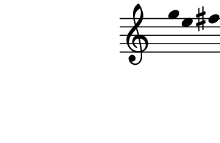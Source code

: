 \version "2.10.33"

\score {
  \new Staff \with {
    \remove "Time_signature_engraver" }{
      \time 7/4
      \relative c''' {
        \override Stem #'transparent = ##t
        g4 e fis cis dis c
      }
    }
  \layout {
    \context {
      \Staff \consists "Horizontal_bracket_engraver"
    }
  }
  \midi {}
}
\paper {
  paper-width = 4.6\cm
  paper-height = 3\cm
  line-width = 5.5\cm
  top-margin = -.1\cm
  left-margin = -1.2\cm
  tagline = 0
}
